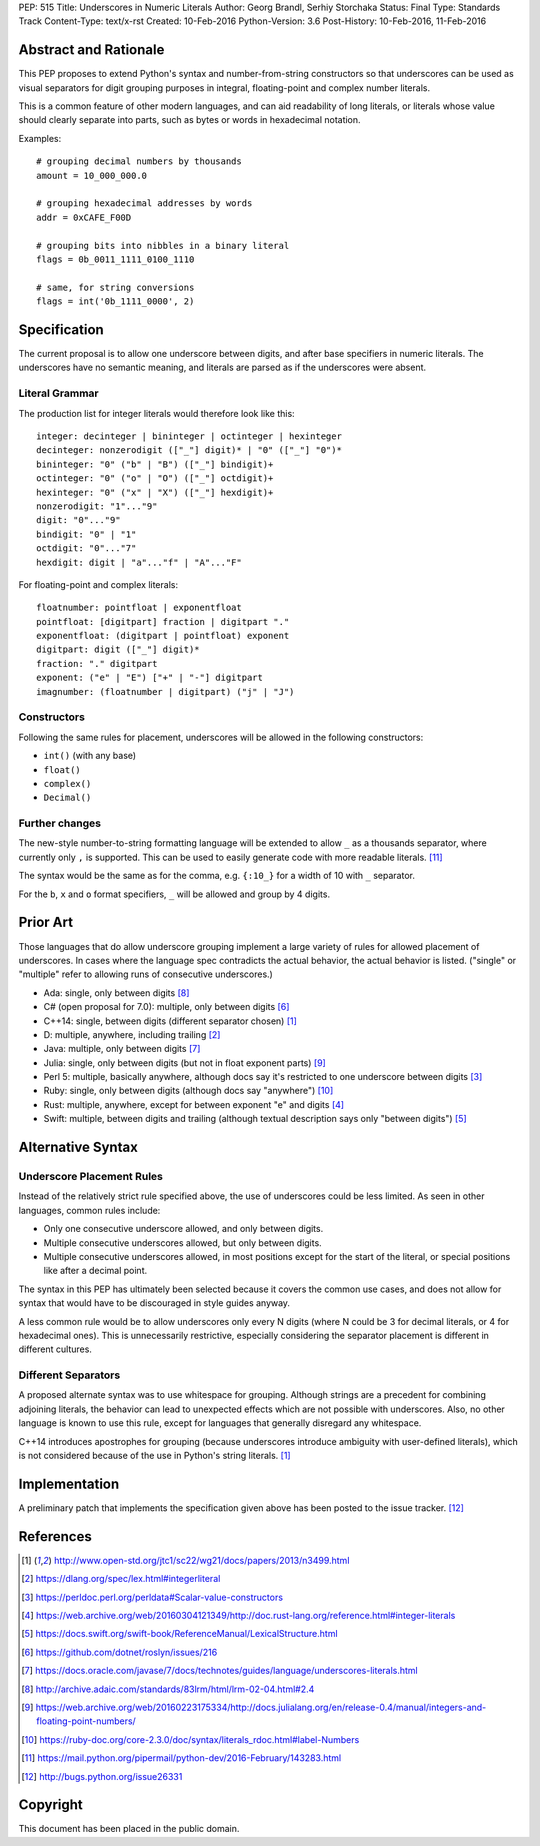 PEP: 515
Title: Underscores in Numeric Literals
Author: Georg Brandl, Serhiy Storchaka
Status: Final
Type: Standards Track
Content-Type: text/x-rst
Created: 10-Feb-2016
Python-Version: 3.6
Post-History: 10-Feb-2016, 11-Feb-2016

Abstract and Rationale
======================

This PEP proposes to extend Python's syntax and number-from-string
constructors so that underscores can be used as visual separators for
digit grouping purposes in integral, floating-point and complex number
literals.

This is a common feature of other modern languages, and can aid
readability of long literals, or literals whose value should clearly
separate into parts, such as bytes or words in hexadecimal notation.

Examples::

    # grouping decimal numbers by thousands
    amount = 10_000_000.0

    # grouping hexadecimal addresses by words
    addr = 0xCAFE_F00D

    # grouping bits into nibbles in a binary literal
    flags = 0b_0011_1111_0100_1110

    # same, for string conversions
    flags = int('0b_1111_0000', 2)


Specification
=============

The current proposal is to allow one underscore between digits, and
after base specifiers in numeric literals.  The underscores have no
semantic meaning, and literals are parsed as if the underscores were
absent.

Literal Grammar
---------------

The production list for integer literals would therefore look like
this::

   integer: decinteger | bininteger | octinteger | hexinteger
   decinteger: nonzerodigit (["_"] digit)* | "0" (["_"] "0")*
   bininteger: "0" ("b" | "B") (["_"] bindigit)+
   octinteger: "0" ("o" | "O") (["_"] octdigit)+
   hexinteger: "0" ("x" | "X") (["_"] hexdigit)+
   nonzerodigit: "1"..."9"
   digit: "0"..."9"
   bindigit: "0" | "1"
   octdigit: "0"..."7"
   hexdigit: digit | "a"..."f" | "A"..."F"

For floating-point and complex literals::

   floatnumber: pointfloat | exponentfloat
   pointfloat: [digitpart] fraction | digitpart "."
   exponentfloat: (digitpart | pointfloat) exponent
   digitpart: digit (["_"] digit)*
   fraction: "." digitpart
   exponent: ("e" | "E") ["+" | "-"] digitpart
   imagnumber: (floatnumber | digitpart) ("j" | "J")

Constructors
------------

Following the same rules for placement, underscores will be allowed in
the following constructors:

- ``int()`` (with any base)
- ``float()``
- ``complex()``
- ``Decimal()``

Further changes
---------------

The new-style number-to-string formatting language will be extended to
allow ``_`` as a thousands separator, where currently only ``,`` is
supported.  This can be used to easily generate code with more
readable literals.  [11]_

The syntax would be the same as for the comma, e.g. ``{:10_}`` for a
width of 10 with ``_`` separator.

For the ``b``, ``x`` and ``o`` format specifiers, ``_`` will be
allowed and group by 4 digits.


Prior Art
=========

Those languages that do allow underscore grouping implement a large
variety of rules for allowed placement of underscores.  In cases where
the language spec contradicts the actual behavior, the actual behavior
is listed.  ("single" or "multiple" refer to allowing runs of
consecutive underscores.)

* Ada: single, only between digits [8]_
* C# (open proposal for 7.0): multiple, only between digits [6]_
* C++14: single, between digits (different separator chosen) [1]_
* D: multiple, anywhere, including trailing [2]_
* Java: multiple, only between digits [7]_
* Julia: single, only between digits (but not in float exponent parts)
  [9]_
* Perl 5: multiple, basically anywhere, although docs say it's
  restricted to one underscore between digits [3]_
* Ruby: single, only between digits (although docs say "anywhere")
  [10]_
* Rust: multiple, anywhere, except for between exponent "e" and digits
  [4]_
* Swift: multiple, between digits and trailing (although textual
  description says only "between digits") [5]_


Alternative Syntax
==================

Underscore Placement Rules
--------------------------

Instead of the relatively strict rule specified above, the use of
underscores could be less limited.  As seen in other languages, common
rules include:

* Only one consecutive underscore allowed, and only between digits.
* Multiple consecutive underscores allowed, but only between digits.
* Multiple consecutive underscores allowed, in most positions except
  for the start of the literal, or special positions like after a
  decimal point.

The syntax in this PEP has ultimately been selected because it covers
the common use cases, and does not allow for syntax that would have to
be discouraged in style guides anyway.

A less common rule would be to allow underscores only every N digits
(where N could be 3 for decimal literals, or 4 for hexadecimal ones).
This is unnecessarily restrictive, especially considering the
separator placement is different in different cultures.

Different Separators
--------------------

A proposed alternate syntax was to use whitespace for grouping.
Although strings are a precedent for combining adjoining literals, the
behavior can lead to unexpected effects which are not possible with
underscores.  Also, no other language is known to use this rule,
except for languages that generally disregard any whitespace.

C++14 introduces apostrophes for grouping (because underscores
introduce ambiguity with user-defined literals), which is not
considered because of the use in Python's string literals. [1]_


Implementation
==============

A preliminary patch that implements the specification given above has
been posted to the issue tracker. [12]_


References
==========

.. [1] http://www.open-std.org/jtc1/sc22/wg21/docs/papers/2013/n3499.html

.. [2] https://dlang.org/spec/lex.html#integerliteral

.. [3] https://perldoc.perl.org/perldata#Scalar-value-constructors

.. [4] https://web.archive.org/web/20160304121349/http://doc.rust-lang.org/reference.html#integer-literals

.. [5] https://docs.swift.org/swift-book/ReferenceManual/LexicalStructure.html

.. [6] https://github.com/dotnet/roslyn/issues/216

.. [7] https://docs.oracle.com/javase/7/docs/technotes/guides/language/underscores-literals.html

.. [8] http://archive.adaic.com/standards/83lrm/html/lrm-02-04.html#2.4

.. [9] https://web.archive.org/web/20160223175334/http://docs.julialang.org/en/release-0.4/manual/integers-and-floating-point-numbers/

.. [10] https://ruby-doc.org/core-2.3.0/doc/syntax/literals_rdoc.html#label-Numbers

.. [11] https://mail.python.org/pipermail/python-dev/2016-February/143283.html

.. [12] http://bugs.python.org/issue26331


Copyright
=========

This document has been placed in the public domain.
